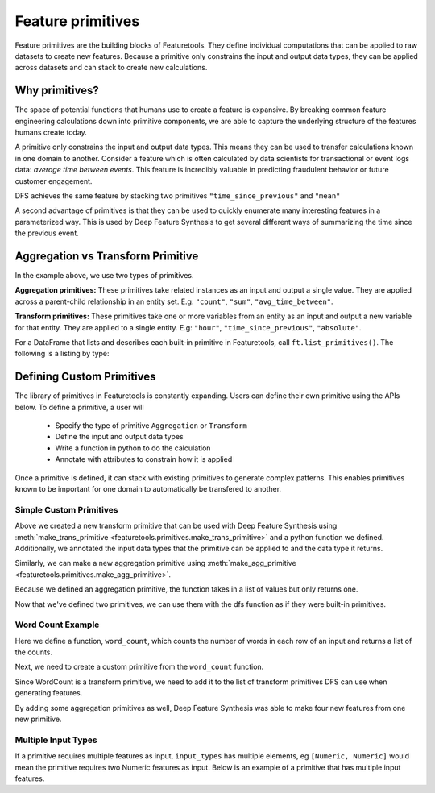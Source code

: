 .. _primitives:

Feature primitives
~~~~~~~~~~~~~~~~~~

Feature primitives are the building blocks of Featuretools. They define individual computations that can be applied to raw datasets to create new features. Because a primitive only constrains the input and output data types, they can be applied across datasets and can stack to create new calculations.

Why primitives?
***************

The space of potential functions that humans use to create a feature is expansive. By breaking common feature engineering calculations down into primitive components, we are able to capture the underlying structure of the features humans create today.

A primitive only constrains the input and output data types. This means they can be used to transfer calculations known in one domain to another. Consider a feature which is often calculated by data scientists for transactional or event logs data: `average time between events`. This feature is incredibly valuable in predicting fraudulent behavior or future customer engagement.

DFS achieves the same feature by stacking two primitives ``"time_since_previous"`` and ``"mean"``

.. ipython:: python
    :suppress:

    import featuretools as ft
    es = ft.demo.load_mock_customer(return_entityset=True)
    es

.. ipython:: python

    feature_defs = ft.dfs(entityset=es,
                          target_entity="customers",
                          agg_primitives=["mean"],
                          trans_primitives=["time_since_previous"])
    feature_defs

.. .. note::

..     When ``dfs`` is called with ``features_only=True``, only feature definitions are returned as output. By default this parameter is set to ``False``. This parameter is used quickly inspect the feature definitions before the spending time calculating the feature matrix.


A second advantage of primitives is that they can be used to quickly enumerate many interesting features in a parameterized way. This is used by Deep Feature Synthesis to get several different ways of summarizing the time since the previous event.


.. ipython:: python

    feature_matrix, feature_defs = ft.dfs(entityset=es,
                                          target_entity="customers",
                                          agg_primitives=["mean", "max", "min", "std", "skew"],
                                          trans_primitives=["time_since_previous"])

    feature_matrix[["MEAN(sessions.time_since_previous_by_customer_id)",
                    "MAX(sessions.time_since_previous_by_customer_id)",
                    "MIN(sessions.time_since_previous_by_customer_id)",
                    "STD(sessions.time_since_previous_by_customer_id)",
                    "SKEW(sessions.time_since_previous_by_customer_id)"]]



Aggregation vs Transform Primitive
**********************************

In the example above, we use two types of primitives.

**Aggregation primitives:** These primitives take related instances as an input and output a single value. They are applied across a parent-child relationship in an entity set. E.g: ``"count"``, ``"sum"``, ``"avg_time_between"``.

**Transform primitives:** These primitives take one or more variables from an entity as an input and output a new variable for that entity. They are applied to a single entity. E.g: ``"hour"``, ``"time_since_previous"``, ``"absolute"``.




.. Built in Primitives
.. *******************
For a DataFrame that lists and describes each built-in primitive in Featuretools, call ``ft.list_primitives()``. The following is a listing by type:

.. ======================       ==================================================
..  Primitive type              Primitives
.. ======================       ==================================================
..  Aggregation                 min, max, count, sum, std, mean, median, mode,
..  Datetime transform          minute, second, weekday, weekend, hour, day, week, month, year
..  Cumulative transform        cum_count, cum_sum, cum_mean, cum_max, cum_min, diff
..  Combine                     is_in, and, or, not
..  Transform                   time_since, absolute, percentile
..  Uses Full Entity Transform  percentile
.. ===========================  ==================================================



Defining Custom Primitives
**************************

The library of primitives in Featuretools is constantly expanding.  Users can define their own primitive using the APIs below.  To define a primitive, a user will


  * Specify the type of primitive ``Aggregation`` or ``Transform``
  * Define the input and output data types
  * Write a function in python to do the calculation
  * Annotate with attributes to constrain how it is applied


Once a primitive is defined, it can stack with existing primitives to generate complex patterns. This enables primitives known to be important for one domain to automatically be transfered to another.

Simple Custom Primitives
========================
.. ipython :: python

    from featuretools.primitives import make_agg_primitive, make_trans_primitive
    from featuretools.variable_types import Text, Numeric

    def absolute(column):
        return abs(column)

    Absolute = make_trans_primitive(function=absolute,
                                    input_types=[Numeric],
                                    return_type=Numeric)

Above we created a new transform primitive that can be used with Deep Feature Synthesis using :meth:`make_trans_primitive <featuretools.primitives.make_trans_primitive>` and a python function we defined.  Additionally, we annotated the input data types that the primitive can be applied to and the data type it returns.

Similarly, we can make a new aggregation primitive using :meth:`make_agg_primitive <featuretools.primitives.make_agg_primitive>`.

.. ipython :: python

    def maximum(column):
        return max(column)

    Maximum = make_agg_primitive(function=maximum,
                              input_types=[Numeric],
                              return_type=Numeric)


Because we defined an aggregation primitive, the function takes in a list of values but only returns one.

Now that we've defined two primitives, we can use them with the dfs function as if they were built-in primitives.

.. ipython :: python

    feature_matrix, feature_defs = ft.dfs(entityset=es,
                                          target_entity="sessions",
                                          agg_primitives=[Maximum],
                                          trans_primitives=[Absolute],
                                          max_depth=2)

    feature_matrix[["customers.MAXIMUM(transactions.amount)", "MAXIMUM(transactions.ABSOLUTE(amount))"]].head(5)

Word Count Example
=========================
Here we define a function, ``word_count``, which counts the number of words in each row of an input and returns a  list of the counts.

.. ipython :: python

    def word_count(column):
        '''
        Counts the number of words in each row of the column. Returns a list
        of the counts for each row.
        '''
        word_counts = []
        for value in column:
            words = value.split(None)
            word_counts.append(len(words))
        return word_counts

Next, we need to create a custom primitive from the ``word_count`` function.

.. ipython :: python

    WordCount = make_trans_primitive(function=word_count,
                                     input_types=[Text],
                                     return_type=Numeric)

.. ipython :: python
    :suppress:

    from featuretools.tests.testing_utils import make_ecommerce_entityset
    es = make_ecommerce_entityset()

Since WordCount is a transform primitive, we need to add it to the list of transform primitives DFS can use when generating features.

.. ipython :: python

    feature_matrix, features = ft.dfs(entityset=es,
                                      target_entity="sessions",
                                      agg_primitives=["sum", "mean", "std"],
                                      trans_primitives=[WordCount])

    feature_matrix[["customers.WORD_COUNT(favorite_quote)", "STD(log.WORD_COUNT(comments))", "SUM(log.WORD_COUNT(comments))", "MEAN(log.WORD_COUNT(comments))"]]

By adding some aggregation primitives as well, Deep Feature Synthesis was able to make four new features from one new primitive.

Multiple Input Types
====================
If a primitive requires multiple features as input, ``input_types`` has multiple elements, eg ``[Numeric, Numeric]`` would mean the primitive requires two Numeric features as input.  Below is an example of a primitive that has multiple input features.

.. ipython:: python

    from featuretools.variable_types import Datetime, Timedelta, Variable
    import pandas as pd

    def mean_sunday(numeric, datetime):
        '''
        Finds the mean of non-null values of a feature that occurred on Sundays
        '''
        days = pd.DatetimeIndex(datetime).weekday.values
        df = pd.DataFrame({'numeric': numeric, 'time': days})
        return df[df['time'] == 6]['numeric'].mean()

    MeanSunday = make_agg_primitive(function=mean_sunday,
                                     input_types=[Numeric, Datetime],
                                     return_type=Numeric)

    feature_matrix, features = ft.dfs(entityset=es,
                                      target_entity="sessions",
                                      agg_primitives=[MeanSunday],
                                      trans_primitives=[],
                                      max_depth=1)
    feature_matrix[["MEAN_SUNDAY(log.value, datetime)", "MEAN_SUNDAY(log.value_2, datetime)"]]
